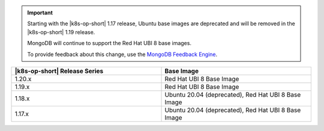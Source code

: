 .. important::

   Starting with the |k8s-op-short| 1.17
   release, Ubuntu base images 
   are deprecated and will be removed in the |k8s-op-short| 1.19 release.

   MongoDB will continue to support the Red Hat UBI 8 base images.

   To provide feedback about this change, use the `MongoDB Feedback Engine 
   <https://feedback.mongodb.com/forums/924355-ops-tools?category_id=370990>`__.

.. list-table::
   :header-rows: 1
   :widths: 50 50

   * - |k8s-op-short| Release Series
     - Base Image

   * - 1.20.x
     - Red Hat UBI 8 Base Image

   * - 1.19.x
     - Red Hat UBI 8 Base Image

   * - 1.18.x
     - Ubuntu 20.04 (deprecated), Red Hat UBI 8 Base Image

   * - 1.17.x
     - Ubuntu 20.04 (deprecated), Red Hat UBI 8 Base Image
